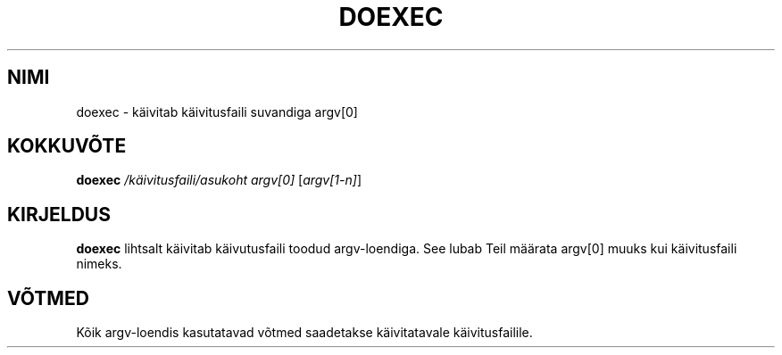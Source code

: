 .TH "DOEXEC" "1" "Red Hat Software" "RHS" "\""
.SH "NIMI"
doexec \- käivitab käivitusfaili suvandiga argv[0]
.SH "KOKKUVÕTE"
.B doexec
\fI/käivitusfaili/asukoht\fP \fIargv[0]\fP [\fIargv[1\-n]\fP]
.SH "KIRJELDUS"
.B doexec
lihtsalt käivitab käivutusfaili toodud argv\-loendiga. See lubab Teil määrata argv[0] muuks kui käivitusfaili nimeks.
.SH "VÕTMED"
Kõik argv\-loendis kasutatavad võtmed saadetakse käivitatavale käivitusfailile.
